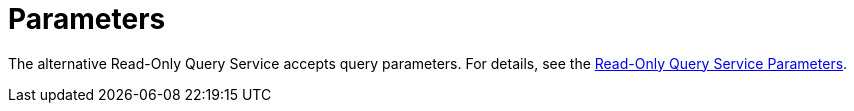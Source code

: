 = Parameters

The alternative Read-Only Query Service accepts query parameters.
For details, see the <<get_service-parameters,Read-Only Query Service Parameters>>.
